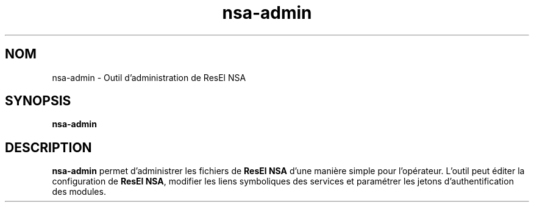.TH nsa-admin 8
.SH NOM
nsa-admin \- Outil d'administration de ResEl NSA
.SH SYNOPSIS
.B nsa-admin
.SH DESCRIPTION
.B nsa-admin
permet d'administrer les fichiers de
.B ResEl NSA
d'une manière simple pour l'opérateur. L'outil peut éditer la configuration
de \fBResEl NSA\fR, modifier les liens symboliques des services et paramétrer
les jetons d'authentification des modules.
